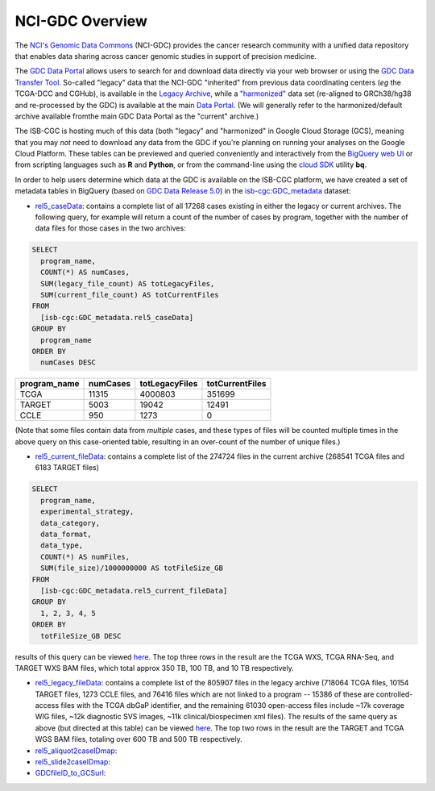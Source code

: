 *****************
NCI-GDC Overview
*****************

The `NCI's Genomic Data Commons <https://gdc.cancer.gov/>`_ 
(NCI-GDC) provides the cancer research community with a 
unified data repository that enables data sharing across cancer genomic studies in 
support of precision medicine.

The `GDC Data Portal <https://portal.gdc.cancer.gov/>`_ allows users to search for
and download data directly via your web browser or using the 
`GDC Data Transfer Tool <https://gdc.cancer.gov/access-data/gdc-data-transfer-tool>`_.
So-called "legacy" data that the NCI-GDC "inherited" from previous data coordinating
centers (*eg* the TCGA-DCC and CGHub), is available in the 
`Legacy Archive <https://portal.gdc.cancer.gov/legacy-archive/search/f>`_, while a 
`"harmonized" <https://gdc.cancer.gov/about-data/gdc-data-harmonization>`_ 
data set (re-aligned to GRCh38/hg38 and re-processed by the GDC) is available
at the main `Data Portal <https://portal.gdc.cancer.gov/>`_.  (We will generally
refer to the harmonized/default archive available fromthe main GDC Data Portal
as the "current" archive.)

The ISB-CGC is hosting much of this data (both "legacy" and "harmonized" in
Google Cloud Storage (GCS), meaning that you may *not* need to download any
data from the GDC if you're planning on running your analyses on the Google
Cloud Platform.  These tables can be previewed and queried conveniently and
interactively from the `BigQuery web UI <https://bigquery.cloud.google.com>`_
or from scripting languages such as **R** and **Python**, or from the command-line using the 
`cloud SDK <https://cloud.google.com/sdk/>`_ utility **bq**.

In order to help users determine which data at the GDC is available on the
ISB-CGC platform, we have created a set of metadata tables in BigQuery
(based on `GDC Data Release 5.0 <https://docs.gdc.cancer.gov/Data/Release_Notes/Data_Release_Notes/>`_)
in the `isb-cgc:GDC_metadata <https://bigquery.cloud.google.com/dataset/isb-cgc:GDC_metadata>`_ dataset:

- `rel5_caseData <https://bigquery.cloud.google.com/table/isb-cgc:GDC_metadata.rel5_caseData>`_:  contains a complete list of all 17268 cases existing in either the legacy or current archives.  The following query, for example will return a count of the number of cases by program, together with the number of data files for those cases in the two archives:

.. code-block:: sql

   SELECT
     program_name,
     COUNT(*) AS numCases,
     SUM(legacy_file_count) AS totLegacyFiles,
     SUM(current_file_count) AS totCurrentFiles
   FROM
     [isb-cgc:GDC_metadata.rel5_caseData]
   GROUP BY
     program_name
   ORDER BY
     numCases DESC


============   ========   ==============   ===============
program_name   numCases   totLegacyFiles   totCurrentFiles
============   ========   ==============   ===============
   TCGA          11315       4000803           351699
   TARGET         5003         19042            12491
   CCLE            950          1273                0
============   ========   ==============   ===============

(Note that some files contain data from *multiple* cases, and these types of files will be counted multiple times in the above query on this case-oriented table, resulting in an over-count of the number of unique files.)


- `rel5_current_fileData <https://bigquery.cloud.google.com/table/isb-cgc:GDC_metadata.rel5_current_fileData>`_: contains a complete list of the 274724 files in the current archive (268541 TCGA files and 6183 TARGET files)

.. code-block:: sql

   SELECT
     program_name,
     experimental_strategy,
     data_category,
     data_format,
     data_type,
     COUNT(*) AS numFiles,
     SUM(file_size)/1000000000 AS totFileSize_GB
   FROM
     [isb-cgc:GDC_metadata.rel5_current_fileData]
   GROUP BY
     1, 2, 3, 4, 5
   ORDER BY
     totFileSize_GB DESC

results of this query can be viewed `here <https://docs.google.com/spreadsheets/d/1GOGPnRpmHn8iGfMabUpC5MZfxOXvcfqq8aVBBve5r9c/edit?usp=sharing>`_. The top three rows in the result are the TCGA WXS, TCGA RNA-Seq, and TARGET WXS BAM files, which total approx 350 TB, 100 TB, and 10 TB respectively.

- `rel5_legacy_fileData <https://bigquery.cloud.google.com/table/isb-cgc:GDC_metadata.rel5_legacy_fileData>`_: contains a complete list of the 805907 files in the legacy archive (718064 TCGA files, 10154 TARGET files, 1273 CCLE files, and 76416 files which are not linked to a program -- 15386 of these are controlled-access files with the TCGA dbGaP identifier, and the remaining 61030 open-access files include ~17k coverage WIG files, ~12k diagnostic SVS images, ~11k clinical/biospecimen xml files).  The results of the same query as above (but directed at this table) can be viewed `here <https://docs.google.com/spreadsheets/d/1DoyyazK2scq3usp9m48R2-Fc-DJ2aWTVy2-XafNxr3Q/edit?usp=sharing>`_.  The top two rows in the result are the TARGET and TCGA WGS BAM files, totaling over 600 TB and 500 TB respectively. 

- `rel5_aliquot2caseIDmap <https://bigquery.cloud.google.com/table/isb-cgc:GDC_metadata.rel5_aliquot2caseIDmap>`_:

- `rel5_slide2caseIDmap <https://bigquery.cloud.google.com/table/isb-cgc:GDC_metadata.rel5_slide2caseIDmap>`_:

- `GDCfileID_to_GCSurl <https://bigquery.cloud.google.com/table/isb-cgc:GDC_metadata.GDCfileID_to_GCSurl>`_:

